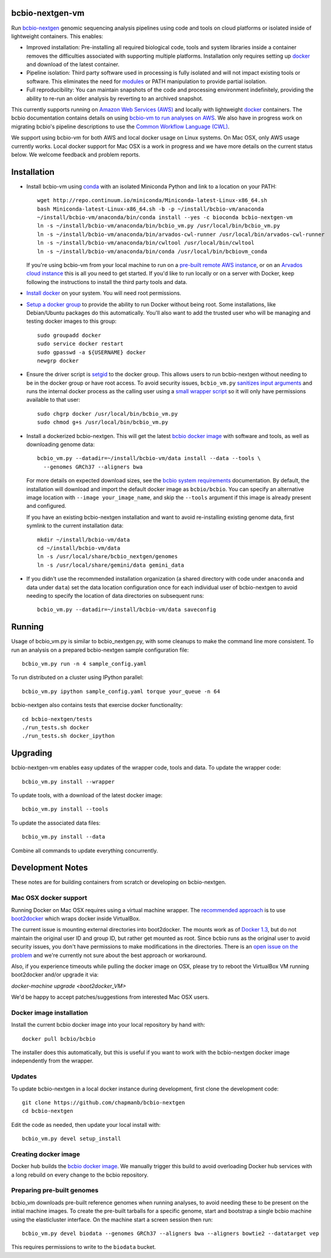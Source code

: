 bcbio-nextgen-vm
----------------

Run `bcbio-nextgen`_ genomic sequencing analysis pipelines using code and tools
on cloud platforms or isolated inside of lightweight containers. This enables:

- Improved installation: Pre-installing all required biological code, tools and
  system libraries inside a container removes the difficulties associated with
  supporting multiple platforms. Installation only requires setting up
  `docker`_ and download of the latest container.

- Pipeline isolation: Third party software used in processing is fully isolated
  and will not impact existing tools or software. This eliminates the need for
  `modules`_ or PATH manipulation to provide partial isolation.

- Full reproducibility: You can maintain snapshots of the code and processing
  environment indefinitely, providing the ability to re-run an older analysis
  by reverting to an archived snapshot.

This currently supports running on `Amazon Web Services (AWS)
<http://aws.amazon.com/>`_ and locally with lightweight `docker`_ containers.
The bcbio documentation contains details on using `bcbio-vm to run analyses on AWS
<https://bcbio-nextgen.readthedocs.org/en/latest/contents/cloud.html>`_. We
also have in progress work on migrating bcbio's pipeline descriptions to use the
`Common Workflow Language (CWL) <https://github.com/chapmanb/bcbio-nextgen/tree/master/cwl>`_.

We support using bcbio-vm for both AWS and local docker usage on Linux
systems. On Mac OSX, only AWS usage currently works. Local docker support for
Mac OSX is a work in progress and we have more details on the current status below.
We welcome feedback and problem reports.

.. _bcbio-nextgen: https://github.com/chapmanb/bcbio-nextgen
.. _docker: http://www.docker.io/
.. _modules: http://modules.sourceforge.net/

Installation
------------

- Install bcbio-vm using `conda`_ with an isolated Miniconda Python and link to
  a location on your PATH::

     wget http://repo.continuum.io/miniconda/Miniconda-latest-Linux-x86_64.sh
     bash Miniconda-latest-Linux-x86_64.sh -b -p ~/install/bcbio-vm/anaconda
     ~/install/bcbio-vm/anaconda/bin/conda install --yes -c bioconda bcbio-nextgen-vm
     ln -s ~/install/bcbio-vm/anaconda/bin/bcbio_vm.py /usr/local/bin/bcbio_vm.py
     ln -s ~/install/bcbio-vm/anaconda/bin/arvados-cwl-runner /usr/local/bin/arvados-cwl-runner
     ln -s ~/install/bcbio-vm/anaconda/bin/cwltool /usr/local/bin/cwltool
     ln -s ~/install/bcbio-vm/anaconda/bin/conda /usr/local/bin/bcbiovm_conda

  If you're using bcbio-vm from your local machine to run on a `pre-built
  remote AWS instance <https://bcbio-nextgen.readthedocs.org/en/latest/contents/cloud.html>`_,
  or on an `Arvados cloud instance
  <https://github.com/chapmanb/bcbio-nextgen/tree/master/cwl#running-bcbio-cwl-on-arvados>`_
  this is all you need to get started. If you'd like to run locally or on a
  server with Docker, keep following the instructions to install the third party
  tools and data.

- `Install docker`_ on your system. You will need root permissions.

- `Setup a docker group`_ to provide the ability to run Docker without being
  root. Some installations, like Debian/Ubuntu packages do this automatically.
  You'll also want to add the trusted user who will be managing and
  testing docker images to this group::

    sudo groupadd docker
    sudo service docker restart
    sudo gpasswd -a ${USERNAME} docker
    newgrp docker

- Ensure the driver script is `setgid`_ to the docker group. This allows users
  to run bcbio-nextgen without needing to be in the docker group or have root
  access. To avoid security issues, ``bcbio_vm.py`` `sanitizes input arguments`_
  and runs the internal docker process as the calling user using a
  `small wrapper script`_ so it will only have permissions available to
  that user::

    sudo chgrp docker /usr/local/bin/bcbio_vm.py
    sudo chmod g+s /usr/local/bin/bcbio_vm.py

- Install a dockerized bcbio-nextgen. This will get the latest `bcbio docker image`_
  with software and tools, as well as downloading genome data::

    bcbio_vm.py --datadir=~/install/bcbio-vm/data install --data --tools \
      --genomes GRCh37 --aligners bwa

  For more details on expected download sizes, see the `bcbio system
  requirements`_ documentation. By default, the installation will download and
  import the default docker image as ``bcbio/bcbio``. You can
  specify an alternative image location with ``--image your_image_name``, and
  skip the ``--tools`` argument if this image is already present and configured.

  If you have an existing bcbio-nextgen installation and want to avoid
  re-installing existing genome data, first symlink to the current installation
  data::

    mkdir ~/install/bcbio-vm/data
    cd ~/install/bcbio-vm/data
    ln -s /usr/local/share/bcbio_nextgen/genomes
    ln -s /usr/local/share/gemini/data gemini_data

- If you didn't use the recommended installation organization (a shared
  directory with code under ``anaconda`` and data under ``data``) set the data
  location configuration once for each individual user of bcbio-nextgen to avoid
  needing to specify the location of data directories on subsequent runs::

    bcbio_vm.py --datadir=~/install/bcbio-vm/data saveconfig

.. _Install docker: http://docs.docker.io/en/latest/installation/#installation-list
.. _Setup a docker group: http://docs.docker.io/en/latest/use/basics/#dockergroup
.. _bcbio docker image: https://hub.docker.com/r/bcbio/bcbio/
.. _setgid: https://en.wikipedia.org/wiki/Setuid
.. _conda: http://conda.pydata.org/
.. _sanitizes input arguments: https://github.com/chapmanb/bcbio-nextgen-vm/blob/master/bcbiovm/docker/manage.py
.. _small wrapper script: https://github.com/chapmanb/bcbio-nextgen-vm/blob/master/scripts/createsetuser
.. _bcbio system requirements: https://bcbio-nextgen.readthedocs.org/en/latest/contents/installation.html#system-requirements

Running
-------

Usage of bcbio_vm.py is similar to bcbio_nextgen.py, with some
cleanups to make the command line more consistent. To run an analysis on a
prepared bcbio-nextgen sample configuration file::

  bcbio_vm.py run -n 4 sample_config.yaml

To run distributed on a cluster using IPython parallel::

  bcbio_vm.py ipython sample_config.yaml torque your_queue -n 64

bcbio-nextgen also contains tests that exercise docker functionality::

  cd bcbio-nextgen/tests
  ./run_tests.sh docker
  ./run_tests.sh docker_ipython

Upgrading
---------

bcbio-nextgen-vm enables easy updates of the wrapper code, tools and data. To
update the wrapper code::

    bcbio_vm.py install --wrapper

To update tools, with a download of the latest docker image::

    bcbio_vm.py install --tools

To update the associated data files::

    bcbio_vm.py install --data

Combine all commands to update everything concurrently.

Development Notes
-----------------

These notes are for building containers from scratch or developing on
bcbio-nextgen.

Mac OSX docker support
======================

Running Docker on Mac OSX requires using a virtual machine wrapper. The
`recommended approach <https://docs.docker.com/installation/mac/>`_ is to use
`boot2docker <https://github.com/boot2docker/boot2docker>`_ which wraps docker
inside VirtualBox.

The current issue is mounting external directories into boot2docker. The mounts
work as of `Docker 1.3
<http://blog.docker.com/2014/10/docker-1-3-signed-images-process-injection-security-options-mac-shared-directories/>`_,
but do not maintain the original user ID and group ID, but rather get mounted as
root. Since bcbio runs as the original user to avoid security issues, you don't have
permissions to make modifications in the directories. There is an `open issue on
the problem <https://github.com/boot2docker/boot2docker/issues/581>`_ and we're
currently not sure about the best approach or workaround.

Also, if you experience timeouts while pulling the docker image on OSX, please try
to reboot the VirtualBox VM running boot2docker and/or upgrade it via:

`docker-machine upgrade <boot2docker_VM>`

We'd be happy to accept patches/suggestions from interested Mac OSX users.

Docker image installation
=========================

Install the current bcbio docker image into your local repository by hand with::

    docker pull bcbio/bcbio

The installer does this automatically, but this is useful if you want to work
with the bcbio-nextgen docker image independently from the wrapper.

Updates
=======

To update bcbio-nextgen in a local docker instance during development, first
clone the development code::

    git clone https://github.com/chapmanb/bcbio-nextgen
    cd bcbio-nextgen

Edit the code as needed, then update your local install with::

    bcbio_vm.py devel setup_install

Creating docker image
=====================

Docker hub builds the `bcbio docker image`_. We manually trigger this build
to avoid overloading Docker hub services with a long rebuild on every change to
the bcbio repository.

Preparing pre-built genomes
===========================

bcbio_vm downloads pre-built reference genomes when running analyses, to avoid
needing these to be present on the initial machine images. To create the
pre-built tarballs for a specific genome, start and bootstrap a single bcbio
machine using the elasticluster interface. On the machine start a screen session
then run::

   bcbio_vm.py devel biodata --genomes GRCh37 --aligners bwa --aligners bowtie2 --datatarget vep

This requires permissions to write to the ``biodata`` bucket.
